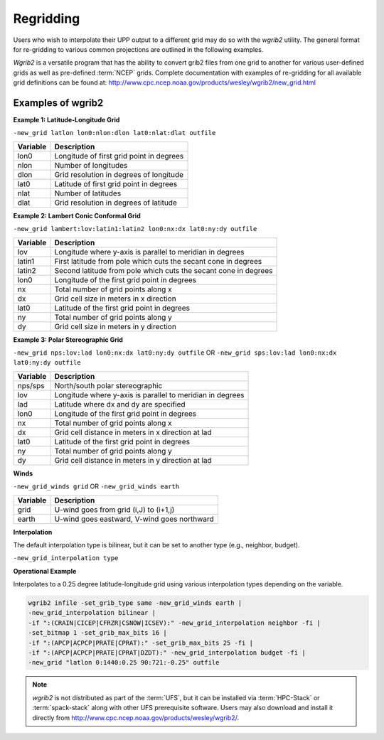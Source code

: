 **********
Regridding
**********

Users who wish to interpolate their UPP output to a different grid may do so with the *wgrib2*
utility. The general format for re-gridding to various common projections are outlined in the following
examples.

*Wgrib2* is a versatile program that has the ability to convert grib2 files from one grid to another
for various user-defined grids as well as pre-defined :term:`NCEP` grids. Complete documentation with examples
of re-gridding for all available grid definitions can be found at: http://www.cpc.ncep.noaa.gov/products/wesley/wgrib2/new_grid.html

.. _Examples-of-wgrib2:

==================
Examples of wgrib2
==================

**Example 1: Latitude-Longitude Grid**

``-new_grid latlon lon0:nlon:dlon lat0:nlat:dlat outfile``

+----------+------------------------------------------+
| Variable | Description                              |
+==========+==========================================+
| lon0     | Longitude of first grid point in degrees |
+----------+------------------------------------------+
| nlon     | Number of longitudes                     |
+----------+------------------------------------------+
| dlon     | Grid resolution in degrees of longitude  |
+----------+------------------------------------------+
| lat0     | Latitude of first grid point in degrees  |
+----------+------------------------------------------+
| nlat     | Number of latitudes                      |
+----------+------------------------------------------+
| dlat     | Grid resolution in degrees of latitude   |
+----------+------------------------------------------+

**Example 2: Lambert Conic Conformal Grid**

``-new_grid lambert:lov:latin1:latin2 lon0:nx:dx lat0:ny:dy outfile``

+----------+-----------------------------------------------------------------+
| Variable | Description                                                     |
+==========+=================================================================+
| lov      | Longitude where y-axis is parallel to meridian in degrees       |
+----------+-----------------------------------------------------------------+
| latin1   | First latitude from pole which cuts the secant cone in degrees  |
+----------+-----------------------------------------------------------------+
| latin2   | Second latitude from pole which cuts the secant cone in degrees |
+----------+-----------------------------------------------------------------+
| lon0     | Longitude of the first grid point in degrees                    |
+----------+-----------------------------------------------------------------+
| nx       | Total number of grid points along x                             |
+----------+-----------------------------------------------------------------+
| dx       | Grid cell size in meters in x direction                         |
+----------+-----------------------------------------------------------------+
| lat0     | Latitude of the first grid point in degrees                     |
+----------+-----------------------------------------------------------------+
| ny       | Total number of grid points along y                             | 
+----------+-----------------------------------------------------------------+
| dy       | Grid cell size in meters in y direction                         |
+----------+-----------------------------------------------------------------+

**Example 3: Polar Stereographic Grid**

``-new_grid nps:lov:lad lon0:nx:dx lat0:ny:dy outfile``
OR
``-new_grid sps:lov:lad lon0:nx:dx lat0:ny:dy outfile``

+----------+-----------------------------------------------------------+
| Variable | Description                                               |
+==========+===========================================================+
| nps/sps  | North/south polar stereographic                           |
+----------+-----------------------------------------------------------+
| lov      | Longitude where y-axis is parallel to meridian in degrees |
+----------+-----------------------------------------------------------+
| lad      | Latitude where dx and dy are specified                    |
+----------+-----------------------------------------------------------+
| lon0     | Longitude of the first grid point in degrees              |
+----------+-----------------------------------------------------------+
| nx       | Total number of grid points along x                       |
+----------+-----------------------------------------------------------+
| dx       | Grid cell distance in meters in x direction at lad        |
+----------+-----------------------------------------------------------+
| lat0     | Latitude of the first grid point in degrees               |
+----------+-----------------------------------------------------------+
| ny       | Total number of grid points along y                       |
+----------+-----------------------------------------------------------+
| dy       | Grid cell distance in meters in y direction at lad        |
+----------+-----------------------------------------------------------+

**Winds**

``-new_grid_winds grid`` OR ``-new_grid_winds earth``

+----------+----------------------------------------------+
| Variable | Description                                  |
+==========+==============================================+
| grid     | U-wind goes from grid (i,J) to (i+1,j)       |
+----------+----------------------------------------------+
| earth    | U-wind goes eastward, V-wind goes northward  |
+----------+----------------------------------------------+

**Interpolation**

The default interpolation type is bilinear, but it can be set to another type (e.g., neighbor, budget).
 
``-new_grid_interpolation type``

**Operational Example**

Interpolates to a 0.25 degree latitude-longitude grid using various interpolation types depending on
the variable.

.. code-block:: console

    wgrib2 infile -set_grib_type same -new_grid_winds earth |
    -new_grid_interpolation bilinear |
    -if ":(CRAIN|CICEP|CFRZR|CSNOW|ICSEV):" -new_grid_interpolation neighbor -fi |
    -set_bitmap 1 -set_grib_max_bits 16 |
    -if ":(APCP|ACPCP|PRATE|CPRAT):" -set_grib_max_bits 25 -fi |
    -if ":(APCP|ACPCP|PRATE|CPRAT|DZDT):" -new_grid_interpolation budget -fi |
    -new_grid "latlon 0:1440:0.25 90:721:-0.25" outfile

.. note::
   *wgrib2* is not distributed as part of the :term:`UFS`, but it can be installed via 
   :term:`HPC-Stack` or :term:`spack-stack` along with other UFS prerequisite software. 
   Users may also download and install it directly from http://www.cpc.ncep.noaa.gov/products/wesley/wgrib2/. 
